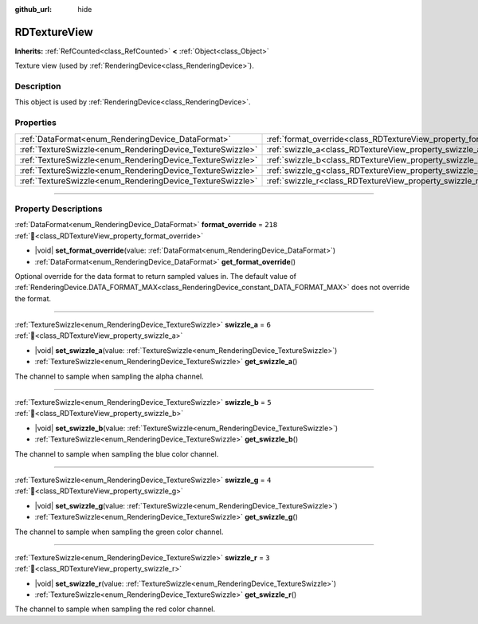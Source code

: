 :github_url: hide

.. DO NOT EDIT THIS FILE!!!
.. Generated automatically from Redot engine sources.
.. Generator: https://github.com/Redot-Engine/redot-engine/tree/master/doc/tools/make_rst.py.
.. XML source: https://github.com/Redot-Engine/redot-engine/tree/master/doc/classes/RDTextureView.xml.

.. _class_RDTextureView:

RDTextureView
=============

**Inherits:** :ref:`RefCounted<class_RefCounted>` **<** :ref:`Object<class_Object>`

Texture view (used by :ref:`RenderingDevice<class_RenderingDevice>`).

.. rst-class:: classref-introduction-group

Description
-----------

This object is used by :ref:`RenderingDevice<class_RenderingDevice>`.

.. rst-class:: classref-reftable-group

Properties
----------

.. table::
   :widths: auto

   +------------------------------------------------------------+----------------------------------------------------------------------+---------+
   | :ref:`DataFormat<enum_RenderingDevice_DataFormat>`         | :ref:`format_override<class_RDTextureView_property_format_override>` | ``218`` |
   +------------------------------------------------------------+----------------------------------------------------------------------+---------+
   | :ref:`TextureSwizzle<enum_RenderingDevice_TextureSwizzle>` | :ref:`swizzle_a<class_RDTextureView_property_swizzle_a>`             | ``6``   |
   +------------------------------------------------------------+----------------------------------------------------------------------+---------+
   | :ref:`TextureSwizzle<enum_RenderingDevice_TextureSwizzle>` | :ref:`swizzle_b<class_RDTextureView_property_swizzle_b>`             | ``5``   |
   +------------------------------------------------------------+----------------------------------------------------------------------+---------+
   | :ref:`TextureSwizzle<enum_RenderingDevice_TextureSwizzle>` | :ref:`swizzle_g<class_RDTextureView_property_swizzle_g>`             | ``4``   |
   +------------------------------------------------------------+----------------------------------------------------------------------+---------+
   | :ref:`TextureSwizzle<enum_RenderingDevice_TextureSwizzle>` | :ref:`swizzle_r<class_RDTextureView_property_swizzle_r>`             | ``3``   |
   +------------------------------------------------------------+----------------------------------------------------------------------+---------+

.. rst-class:: classref-section-separator

----

.. rst-class:: classref-descriptions-group

Property Descriptions
---------------------

.. _class_RDTextureView_property_format_override:

.. rst-class:: classref-property

:ref:`DataFormat<enum_RenderingDevice_DataFormat>` **format_override** = ``218`` :ref:`🔗<class_RDTextureView_property_format_override>`

.. rst-class:: classref-property-setget

- |void| **set_format_override**\ (\ value\: :ref:`DataFormat<enum_RenderingDevice_DataFormat>`\ )
- :ref:`DataFormat<enum_RenderingDevice_DataFormat>` **get_format_override**\ (\ )

Optional override for the data format to return sampled values in. The default value of :ref:`RenderingDevice.DATA_FORMAT_MAX<class_RenderingDevice_constant_DATA_FORMAT_MAX>` does not override the format.

.. rst-class:: classref-item-separator

----

.. _class_RDTextureView_property_swizzle_a:

.. rst-class:: classref-property

:ref:`TextureSwizzle<enum_RenderingDevice_TextureSwizzle>` **swizzle_a** = ``6`` :ref:`🔗<class_RDTextureView_property_swizzle_a>`

.. rst-class:: classref-property-setget

- |void| **set_swizzle_a**\ (\ value\: :ref:`TextureSwizzle<enum_RenderingDevice_TextureSwizzle>`\ )
- :ref:`TextureSwizzle<enum_RenderingDevice_TextureSwizzle>` **get_swizzle_a**\ (\ )

The channel to sample when sampling the alpha channel.

.. rst-class:: classref-item-separator

----

.. _class_RDTextureView_property_swizzle_b:

.. rst-class:: classref-property

:ref:`TextureSwizzle<enum_RenderingDevice_TextureSwizzle>` **swizzle_b** = ``5`` :ref:`🔗<class_RDTextureView_property_swizzle_b>`

.. rst-class:: classref-property-setget

- |void| **set_swizzle_b**\ (\ value\: :ref:`TextureSwizzle<enum_RenderingDevice_TextureSwizzle>`\ )
- :ref:`TextureSwizzle<enum_RenderingDevice_TextureSwizzle>` **get_swizzle_b**\ (\ )

The channel to sample when sampling the blue color channel.

.. rst-class:: classref-item-separator

----

.. _class_RDTextureView_property_swizzle_g:

.. rst-class:: classref-property

:ref:`TextureSwizzle<enum_RenderingDevice_TextureSwizzle>` **swizzle_g** = ``4`` :ref:`🔗<class_RDTextureView_property_swizzle_g>`

.. rst-class:: classref-property-setget

- |void| **set_swizzle_g**\ (\ value\: :ref:`TextureSwizzle<enum_RenderingDevice_TextureSwizzle>`\ )
- :ref:`TextureSwizzle<enum_RenderingDevice_TextureSwizzle>` **get_swizzle_g**\ (\ )

The channel to sample when sampling the green color channel.

.. rst-class:: classref-item-separator

----

.. _class_RDTextureView_property_swizzle_r:

.. rst-class:: classref-property

:ref:`TextureSwizzle<enum_RenderingDevice_TextureSwizzle>` **swizzle_r** = ``3`` :ref:`🔗<class_RDTextureView_property_swizzle_r>`

.. rst-class:: classref-property-setget

- |void| **set_swizzle_r**\ (\ value\: :ref:`TextureSwizzle<enum_RenderingDevice_TextureSwizzle>`\ )
- :ref:`TextureSwizzle<enum_RenderingDevice_TextureSwizzle>` **get_swizzle_r**\ (\ )

The channel to sample when sampling the red color channel.

.. |virtual| replace:: :abbr:`virtual (This method should typically be overridden by the user to have any effect.)`
.. |const| replace:: :abbr:`const (This method has no side effects. It doesn't modify any of the instance's member variables.)`
.. |vararg| replace:: :abbr:`vararg (This method accepts any number of arguments after the ones described here.)`
.. |constructor| replace:: :abbr:`constructor (This method is used to construct a type.)`
.. |static| replace:: :abbr:`static (This method doesn't need an instance to be called, so it can be called directly using the class name.)`
.. |operator| replace:: :abbr:`operator (This method describes a valid operator to use with this type as left-hand operand.)`
.. |bitfield| replace:: :abbr:`BitField (This value is an integer composed as a bitmask of the following flags.)`
.. |void| replace:: :abbr:`void (No return value.)`

